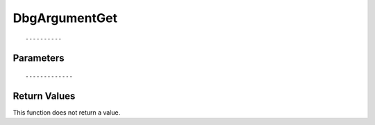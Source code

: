 ========================
DbgArgumentGet 
========================

::



----------
Parameters
----------





::



-------------
Return Values
-------------
This function does not return a value.

